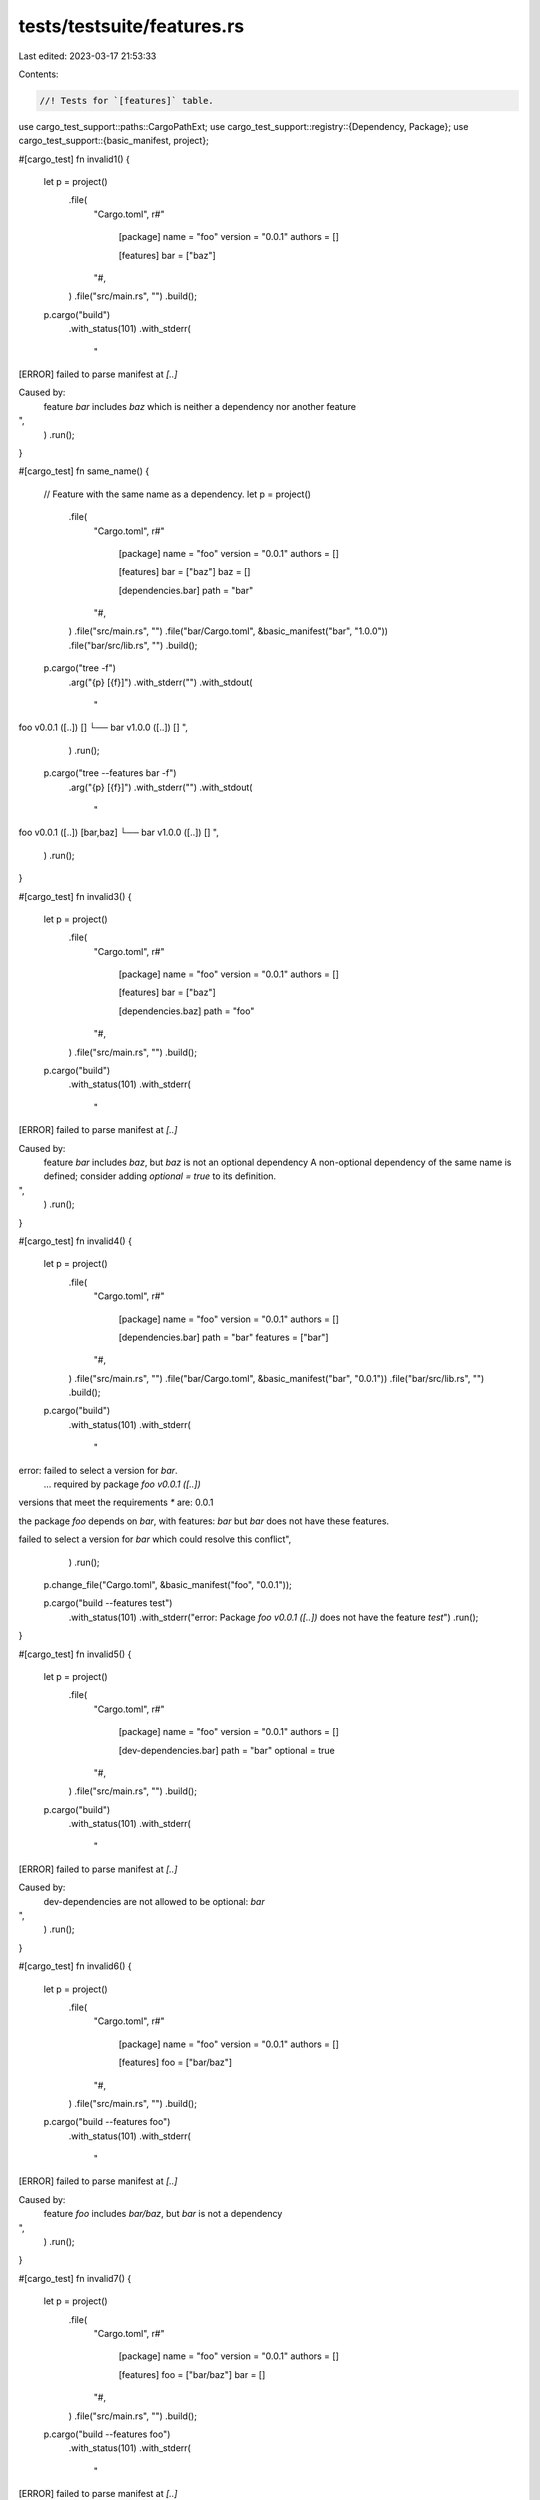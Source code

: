 tests/testsuite/features.rs
===========================

Last edited: 2023-03-17 21:53:33

Contents:

.. code-block:: rs

    //! Tests for `[features]` table.

use cargo_test_support::paths::CargoPathExt;
use cargo_test_support::registry::{Dependency, Package};
use cargo_test_support::{basic_manifest, project};

#[cargo_test]
fn invalid1() {
    let p = project()
        .file(
            "Cargo.toml",
            r#"
                [package]
                name = "foo"
                version = "0.0.1"
                authors = []

                [features]
                bar = ["baz"]
            "#,
        )
        .file("src/main.rs", "")
        .build();

    p.cargo("build")
        .with_status(101)
        .with_stderr(
            "\
[ERROR] failed to parse manifest at `[..]`

Caused by:
  feature `bar` includes `baz` which is neither a dependency nor another feature
",
        )
        .run();
}

#[cargo_test]
fn same_name() {
    // Feature with the same name as a dependency.
    let p = project()
        .file(
            "Cargo.toml",
            r#"
                [package]
                name = "foo"
                version = "0.0.1"
                authors = []

                [features]
                bar = ["baz"]
                baz = []

                [dependencies.bar]
                path = "bar"
            "#,
        )
        .file("src/main.rs", "")
        .file("bar/Cargo.toml", &basic_manifest("bar", "1.0.0"))
        .file("bar/src/lib.rs", "")
        .build();

    p.cargo("tree -f")
        .arg("{p} [{f}]")
        .with_stderr("")
        .with_stdout(
            "\
foo v0.0.1 ([..]) []
└── bar v1.0.0 ([..]) []
",
        )
        .run();

    p.cargo("tree --features bar -f")
        .arg("{p} [{f}]")
        .with_stderr("")
        .with_stdout(
            "\
foo v0.0.1 ([..]) [bar,baz]
└── bar v1.0.0 ([..]) []
",
        )
        .run();
}

#[cargo_test]
fn invalid3() {
    let p = project()
        .file(
            "Cargo.toml",
            r#"
                [package]
                name = "foo"
                version = "0.0.1"
                authors = []

                [features]
                bar = ["baz"]

                [dependencies.baz]
                path = "foo"
            "#,
        )
        .file("src/main.rs", "")
        .build();

    p.cargo("build")
        .with_status(101)
        .with_stderr(
            "\
[ERROR] failed to parse manifest at `[..]`

Caused by:
  feature `bar` includes `baz`, but `baz` is not an optional dependency
  A non-optional dependency of the same name is defined; consider adding `optional = true` to its definition.
",
        )
        .run();
}

#[cargo_test]
fn invalid4() {
    let p = project()
        .file(
            "Cargo.toml",
            r#"
                [package]
                name = "foo"
                version = "0.0.1"
                authors = []

                [dependencies.bar]
                path = "bar"
                features = ["bar"]
            "#,
        )
        .file("src/main.rs", "")
        .file("bar/Cargo.toml", &basic_manifest("bar", "0.0.1"))
        .file("bar/src/lib.rs", "")
        .build();

    p.cargo("build")
        .with_status(101)
        .with_stderr(
            "\
error: failed to select a version for `bar`.
    ... required by package `foo v0.0.1 ([..])`
versions that meet the requirements `*` are: 0.0.1

the package `foo` depends on `bar`, with features: `bar` but `bar` does not have these features.


failed to select a version for `bar` which could resolve this conflict",
        )
        .run();

    p.change_file("Cargo.toml", &basic_manifest("foo", "0.0.1"));

    p.cargo("build --features test")
        .with_status(101)
        .with_stderr("error: Package `foo v0.0.1 ([..])` does not have the feature `test`")
        .run();
}

#[cargo_test]
fn invalid5() {
    let p = project()
        .file(
            "Cargo.toml",
            r#"
                [package]
                name = "foo"
                version = "0.0.1"
                authors = []

                [dev-dependencies.bar]
                path = "bar"
                optional = true
            "#,
        )
        .file("src/main.rs", "")
        .build();

    p.cargo("build")
        .with_status(101)
        .with_stderr(
            "\
[ERROR] failed to parse manifest at `[..]`

Caused by:
  dev-dependencies are not allowed to be optional: `bar`
",
        )
        .run();
}

#[cargo_test]
fn invalid6() {
    let p = project()
        .file(
            "Cargo.toml",
            r#"
                [package]
                name = "foo"
                version = "0.0.1"
                authors = []

                [features]
                foo = ["bar/baz"]
            "#,
        )
        .file("src/main.rs", "")
        .build();

    p.cargo("build --features foo")
        .with_status(101)
        .with_stderr(
            "\
[ERROR] failed to parse manifest at `[..]`

Caused by:
  feature `foo` includes `bar/baz`, but `bar` is not a dependency
",
        )
        .run();
}

#[cargo_test]
fn invalid7() {
    let p = project()
        .file(
            "Cargo.toml",
            r#"
                [package]
                name = "foo"
                version = "0.0.1"
                authors = []

                [features]
                foo = ["bar/baz"]
                bar = []
            "#,
        )
        .file("src/main.rs", "")
        .build();

    p.cargo("build --features foo")
        .with_status(101)
        .with_stderr(
            "\
[ERROR] failed to parse manifest at `[..]`

Caused by:
  feature `foo` includes `bar/baz`, but `bar` is not a dependency
",
        )
        .run();
}

#[cargo_test]
fn invalid8() {
    let p = project()
        .file(
            "Cargo.toml",
            r#"
                [package]
                name = "foo"
                version = "0.0.1"
                authors = []

                [dependencies.bar]
                path = "bar"
                features = ["foo/bar"]
            "#,
        )
        .file("src/main.rs", "")
        .file("bar/Cargo.toml", &basic_manifest("bar", "0.0.1"))
        .file("bar/src/lib.rs", "")
        .build();

    p.cargo("build --features foo")
        .with_status(101)
        .with_stderr(
            "\
error: failed to parse manifest at `[CWD]/Cargo.toml`

Caused by:
  feature `foo/bar` in dependency `bar` is not allowed to contain slashes
  If you want to enable features [..]
",
        )
        .run();
}

#[cargo_test]
fn invalid9() {
    let p = project()
        .file(
            "Cargo.toml",
            r#"
                [package]
                name = "foo"
                version = "0.0.1"
                authors = []

                [dependencies.bar]
                path = "bar"
            "#,
        )
        .file("src/main.rs", "fn main() {}")
        .file("bar/Cargo.toml", &basic_manifest("bar", "0.0.1"))
        .file("bar/src/lib.rs", "")
        .build();

    p.cargo("build --features bar")
        .with_stderr(
            "\
error: Package `foo v0.0.1 ([..])` does not have feature `bar`. It has a required dependency with that name, but only optional dependencies can be used as features.
",
        ).with_status(101).run();
}

#[cargo_test]
fn invalid10() {
    let p = project()
        .file(
            "Cargo.toml",
            r#"
                [package]
                name = "foo"
                version = "0.0.1"
                authors = []

                [dependencies.bar]
                path = "bar"
                features = ["baz"]
            "#,
        )
        .file("src/main.rs", "fn main() {}")
        .file(
            "bar/Cargo.toml",
            r#"
                [package]
                name = "bar"
                version = "0.0.1"
                authors = []

                [dependencies.baz]
                path = "baz"
            "#,
        )
        .file("bar/src/lib.rs", "")
        .file("bar/baz/Cargo.toml", &basic_manifest("baz", "0.0.1"))
        .file("bar/baz/src/lib.rs", "")
        .build();

    p.cargo("build").with_stderr("\
error: failed to select a version for `bar`.
    ... required by package `foo v0.0.1 ([..])`
versions that meet the requirements `*` are: 0.0.1

the package `foo` depends on `bar`, with features: `baz` but `bar` does not have these features.
 It has a required dependency with that name, but only optional dependencies can be used as features.


failed to select a version for `bar` which could resolve this conflict
").with_status(101)
        .run();
}

#[cargo_test]
fn no_transitive_dep_feature_requirement() {
    let p = project()
        .file(
            "Cargo.toml",
            r#"
                [package]
                name = "foo"
                version = "0.0.1"
                authors = []

                [dependencies.derived]
                path = "derived"

                [features]
                default = ["derived/bar/qux"]
            "#,
        )
        .file(
            "src/main.rs",
            r#"
                extern crate derived;
                fn main() { derived::test(); }
            "#,
        )
        .file(
            "derived/Cargo.toml",
            r#"
                [package]
                name = "derived"
                version = "0.0.1"
                authors = []

                [dependencies.bar]
                path = "../bar"
            "#,
        )
        .file("derived/src/lib.rs", "extern crate bar; pub use bar::test;")
        .file(
            "bar/Cargo.toml",
            r#"
                [package]
                name = "bar"
                version = "0.0.1"
                authors = []

                [features]
                qux = []
            "#,
        )
        .file(
            "bar/src/lib.rs",
            r#"
                #[cfg(feature = "qux")]
                pub fn test() { print!("test"); }
            "#,
        )
        .build();
    p.cargo("build")
        .with_status(101)
        .with_stderr(
            "\
error: failed to parse manifest at `[CWD]/Cargo.toml`

Caused by:
  multiple slashes in feature `derived/bar/qux` (included by feature `default`) are not allowed
",
        )
        .run();
}

#[cargo_test]
fn no_feature_doesnt_build() {
    let p = project()
        .file(
            "Cargo.toml",
            r#"
                [package]
                name = "foo"
                version = "0.0.1"
                authors = []

                [dependencies.bar]
                path = "bar"
                optional = true
            "#,
        )
        .file(
            "src/main.rs",
            r#"
                #[cfg(feature = "bar")]
                extern crate bar;
                #[cfg(feature = "bar")]
                fn main() { bar::bar(); println!("bar") }
                #[cfg(not(feature = "bar"))]
                fn main() {}
            "#,
        )
        .file("bar/Cargo.toml", &basic_manifest("bar", "0.0.1"))
        .file("bar/src/lib.rs", "pub fn bar() {}")
        .build();

    p.cargo("build")
        .with_stderr(
            "\
[COMPILING] foo v0.0.1 ([CWD])
[FINISHED] dev [unoptimized + debuginfo] target(s) in [..]
",
        )
        .run();
    p.process(&p.bin("foo")).with_stdout("").run();

    p.cargo("build --features bar -v")
        .with_stderr(
            "\
[COMPILING] bar v0.0.1 ([CWD]/bar)
[RUNNING] `rustc --crate-name bar [..]
[DIRTY-MSVC] foo v0.0.1 ([CWD]): the list of features changed
[COMPILING] foo v0.0.1 ([CWD])
[RUNNING] `rustc --crate-name foo [..]
[FINISHED] dev [unoptimized + debuginfo] target(s) in [..]
",
        )
        .run();
    p.process(&p.bin("foo")).with_stdout("bar\n").run();
}

#[cargo_test]
fn default_feature_pulled_in() {
    let p = project()
        .file(
            "Cargo.toml",
            r#"
                [package]
                name = "foo"
                version = "0.0.1"
                authors = []

                [features]
                default = ["bar"]

                [dependencies.bar]
                path = "bar"
                optional = true
            "#,
        )
        .file(
            "src/main.rs",
            r#"
                #[cfg(feature = "bar")]
                extern crate bar;
                #[cfg(feature = "bar")]
                fn main() { bar::bar(); println!("bar") }
                #[cfg(not(feature = "bar"))]
                fn main() {}
            "#,
        )
        .file("bar/Cargo.toml", &basic_manifest("bar", "0.0.1"))
        .file("bar/src/lib.rs", "pub fn bar() {}")
        .build();

    p.cargo("build")
        .with_stderr(
            "\
[COMPILING] bar v0.0.1 ([CWD]/bar)
[COMPILING] foo v0.0.1 ([CWD])
[FINISHED] dev [unoptimized + debuginfo] target(s) in [..]
",
        )
        .run();
    p.process(&p.bin("foo")).with_stdout("bar\n").run();

    p.cargo("build --no-default-features -v")
        .with_stderr(
            "\
[DIRTY-MSVC] foo v0.0.1 ([CWD]): the list of features changed
[COMPILING] foo v0.0.1 ([CWD])
[RUNNING] `rustc --crate-name foo [..]
[FINISHED] dev [unoptimized + debuginfo] target(s) in [..]
",
        )
        .run();
    p.process(&p.bin("foo")).with_stdout("").run();
}

#[cargo_test]
fn cyclic_feature() {
    let p = project()
        .file(
            "Cargo.toml",
            r#"
                [package]
                name = "foo"
                version = "0.0.1"
                authors = []

                [features]
                default = ["default"]
            "#,
        )
        .file("src/main.rs", "")
        .build();

    p.cargo("build")
        .with_status(101)
        .with_stderr("[ERROR] cyclic feature dependency: feature `default` depends on itself")
        .run();
}

#[cargo_test]
fn cyclic_feature2() {
    let p = project()
        .file(
            "Cargo.toml",
            r#"
                [package]
                name = "foo"
                version = "0.0.1"
                authors = []

                [features]
                foo = ["bar"]
                bar = ["foo"]
            "#,
        )
        .file("src/main.rs", "fn main() {}")
        .build();

    p.cargo("build").with_stdout("").run();
}

#[cargo_test]
fn groups_on_groups_on_groups() {
    let p = project()
        .file(
            "Cargo.toml",
            r#"
                [package]
                name = "foo"
                version = "0.0.1"
                authors = []

                [features]
                default = ["f1"]
                f1 = ["f2", "bar"]
                f2 = ["f3", "f4"]
                f3 = ["f5", "f6", "baz"]
                f4 = ["f5", "f7"]
                f5 = ["f6"]
                f6 = ["f7"]
                f7 = ["bar"]

                [dependencies.bar]
                path = "bar"
                optional = true

                [dependencies.baz]
                path = "baz"
                optional = true
            "#,
        )
        .file(
            "src/main.rs",
            r#"
                #[allow(unused_extern_crates)]
                extern crate bar;
                #[allow(unused_extern_crates)]
                extern crate baz;
                fn main() {}
            "#,
        )
        .file("bar/Cargo.toml", &basic_manifest("bar", "0.0.1"))
        .file("bar/src/lib.rs", "pub fn bar() {}")
        .file("baz/Cargo.toml", &basic_manifest("baz", "0.0.1"))
        .file("baz/src/lib.rs", "pub fn baz() {}")
        .build();

    p.cargo("build")
        .with_stderr(
            "\
[COMPILING] ba[..] v0.0.1 ([CWD]/ba[..])
[COMPILING] ba[..] v0.0.1 ([CWD]/ba[..])
[COMPILING] foo v0.0.1 ([CWD])
[FINISHED] dev [unoptimized + debuginfo] target(s) in [..]
",
        )
        .run();
}

#[cargo_test]
fn many_cli_features() {
    let p = project()
        .file(
            "Cargo.toml",
            r#"
                [package]
                name = "foo"
                version = "0.0.1"
                authors = []

                [dependencies.bar]
                path = "bar"
                optional = true

                [dependencies.baz]
                path = "baz"
                optional = true
            "#,
        )
        .file(
            "src/main.rs",
            r#"
                #[allow(unused_extern_crates)]
                extern crate bar;
                #[allow(unused_extern_crates)]
                extern crate baz;
                fn main() {}
            "#,
        )
        .file("bar/Cargo.toml", &basic_manifest("bar", "0.0.1"))
        .file("bar/src/lib.rs", "pub fn bar() {}")
        .file("baz/Cargo.toml", &basic_manifest("baz", "0.0.1"))
        .file("baz/src/lib.rs", "pub fn baz() {}")
        .build();

    p.cargo("build --features")
        .arg("bar baz")
        .with_stderr(
            "\
[COMPILING] ba[..] v0.0.1 ([CWD]/ba[..])
[COMPILING] ba[..] v0.0.1 ([CWD]/ba[..])
[COMPILING] foo v0.0.1 ([CWD])
[FINISHED] dev [unoptimized + debuginfo] target(s) in [..]
",
        )
        .run();
}

#[cargo_test]
fn union_features() {
    let p = project()
        .file(
            "Cargo.toml",
            r#"
                [package]
                name = "foo"
                version = "0.0.1"
                authors = []

                [dependencies.d1]
                path = "d1"
                features = ["f1"]
                [dependencies.d2]
                path = "d2"
                features = ["f2"]
            "#,
        )
        .file(
            "src/main.rs",
            r#"
                #[allow(unused_extern_crates)]
                extern crate d1;
                extern crate d2;
                fn main() {
                    d2::f1();
                    d2::f2();
                }
            "#,
        )
        .file(
            "d1/Cargo.toml",
            r#"
                [package]
                name = "d1"
                version = "0.0.1"
                authors = []

                [features]
                f1 = ["d2"]

                [dependencies.d2]
                path = "../d2"
                features = ["f1"]
                optional = true
            "#,
        )
        .file("d1/src/lib.rs", "")
        .file(
            "d2/Cargo.toml",
            r#"
                [package]
                name = "d2"
                version = "0.0.1"
                authors = []

                [features]
                f1 = []
                f2 = []
            "#,
        )
        .file(
            "d2/src/lib.rs",
            r#"
                #[cfg(feature = "f1")] pub fn f1() {}
                #[cfg(feature = "f2")] pub fn f2() {}
            "#,
        )
        .build();

    p.cargo("build")
        .with_stderr(
            "\
[COMPILING] d2 v0.0.1 ([CWD]/d2)
[COMPILING] d1 v0.0.1 ([CWD]/d1)
[COMPILING] foo v0.0.1 ([CWD])
[FINISHED] dev [unoptimized + debuginfo] target(s) in [..]
",
        )
        .run();
}

#[cargo_test]
fn many_features_no_rebuilds() {
    let p = project()
        .file(
            "Cargo.toml",
            r#"
                [package]
                name    = "b"
                version = "0.1.0"
                authors = []

                [dependencies.a]
                path = "a"
                features = ["fall"]
            "#,
        )
        .file("src/main.rs", "fn main() {}")
        .file(
            "a/Cargo.toml",
            r#"
                [package]
                name    = "a"
                version = "0.1.0"
                authors = []

                [features]
                ftest  = []
                ftest2 = []
                fall   = ["ftest", "ftest2"]
            "#,
        )
        .file("a/src/lib.rs", "")
        .build();

    p.cargo("build")
        .with_stderr(
            "\
[COMPILING] a v0.1.0 ([CWD]/a)
[COMPILING] b v0.1.0 ([CWD])
[FINISHED] dev [unoptimized + debuginfo] target(s) in [..]
",
        )
        .run();
    p.root().move_into_the_past();

    p.cargo("build -v")
        .with_stderr(
            "\
[FRESH] a v0.1.0 ([..]/a)
[FRESH] b v0.1.0 ([..])
[FINISHED] dev [unoptimized + debuginfo] target(s) in [..]
",
        )
        .run();
}

// Tests that all cmd lines work with `--features ""`
#[cargo_test]
fn empty_features() {
    let p = project().file("src/main.rs", "fn main() {}").build();

    p.cargo("build --features").arg("").run();
}

// Tests that all cmd lines work with `--features ""`
#[cargo_test]
fn transitive_features() {
    let p = project()
        .file(
            "Cargo.toml",
            r#"
                [package]
                name = "foo"
                version = "0.0.1"
                authors = []

                [features]
                foo = ["bar/baz"]

                [dependencies.bar]
                path = "bar"
            "#,
        )
        .file("src/main.rs", "extern crate bar; fn main() { bar::baz(); }")
        .file(
            "bar/Cargo.toml",
            r#"
                [package]
                name = "bar"
                version = "0.0.1"
                authors = []

                [features]
                baz = []
            "#,
        )
        .file(
            "bar/src/lib.rs",
            r#"#[cfg(feature = "baz")] pub fn baz() {}"#,
        )
        .build();

    p.cargo("build --features foo").run();
}

#[cargo_test]
fn everything_in_the_lockfile() {
    let p = project()
        .file(
            "Cargo.toml",
            r#"
                [package]
                name = "foo"
                version = "0.0.1"
                authors = []

                [features]
                f1 = ["d1/f1"]
                f2 = ["d2"]

                [dependencies.d1]
                path = "d1"
                [dependencies.d2]
                path = "d2"
                optional = true
                [dependencies.d3]
                path = "d3"
                optional = true
            "#,
        )
        .file("src/main.rs", "fn main() {}")
        .file(
            "d1/Cargo.toml",
            r#"
                [package]
                name = "d1"
                version = "0.0.1"
                authors = []

                [features]
                f1 = []
            "#,
        )
        .file("d1/src/lib.rs", "")
        .file("d2/Cargo.toml", &basic_manifest("d2", "0.0.2"))
        .file("d2/src/lib.rs", "")
        .file(
            "d3/Cargo.toml",
            r#"
                [package]
                name = "d3"
                version = "0.0.3"
                authors = []

                [features]
                f3 = []
            "#,
        )
        .file("d3/src/lib.rs", "")
        .build();

    p.cargo("fetch").run();
    let lockfile = p.read_lockfile();
    assert!(
        lockfile.contains(r#"name = "d1""#),
        "d1 not found\n{}",
        lockfile
    );
    assert!(
        lockfile.contains(r#"name = "d2""#),
        "d2 not found\n{}",
        lockfile
    );
    assert!(
        lockfile.contains(r#"name = "d3""#),
        "d3 not found\n{}",
        lockfile
    );
}

#[cargo_test]
fn no_rebuild_when_frobbing_default_feature() {
    let p = project()
        .file(
            "Cargo.toml",
            r#"
                [package]
                name = "foo"
                version = "0.1.0"
                authors = []

                [dependencies]
                a = { path = "a" }
                b = { path = "b" }
            "#,
        )
        .file("src/lib.rs", "")
        .file(
            "b/Cargo.toml",
            r#"
                [package]
                name = "b"
                version = "0.1.0"
                authors = []

                [dependencies]
                a = { path = "../a", features = ["f1"], default-features = false }
            "#,
        )
        .file("b/src/lib.rs", "")
        .file(
            "a/Cargo.toml",
            r#"
                [package]
                name = "a"
                version = "0.1.0"
                authors = []

                [features]
                default = ["f1"]
                f1 = []
            "#,
        )
        .file("a/src/lib.rs", "")
        .build();

    p.cargo("build").run();
    p.cargo("build").with_stdout("").run();
    p.cargo("build").with_stdout("").run();
}

#[cargo_test]
fn unions_work_with_no_default_features() {
    let p = project()
        .file(
            "Cargo.toml",
            r#"
                [package]
                name = "foo"
                version = "0.1.0"
                authors = []

                [dependencies]
                a = { path = "a" }
                b = { path = "b" }
            "#,
        )
        .file("src/lib.rs", "extern crate a; pub fn foo() { a::a(); }")
        .file(
            "b/Cargo.toml",
            r#"
                [package]
                name = "b"
                version = "0.1.0"
                authors = []

                [dependencies]
                a = { path = "../a", features = [], default-features = false }
            "#,
        )
        .file("b/src/lib.rs", "")
        .file(
            "a/Cargo.toml",
            r#"
                [package]
                name = "a"
                version = "0.1.0"
                authors = []

                [features]
                default = ["f1"]
                f1 = []
            "#,
        )
        .file("a/src/lib.rs", r#"#[cfg(feature = "f1")] pub fn a() {}"#)
        .build();

    p.cargo("build").run();
    p.cargo("build").with_stdout("").run();
    p.cargo("build").with_stdout("").run();
}

#[cargo_test]
fn optional_and_dev_dep() {
    let p = project()
        .file(
            "Cargo.toml",
            r#"
                [package]
                name    = "test"
                version = "0.1.0"
                authors = []

                [dependencies]
                foo = { path = "foo", optional = true }
                [dev-dependencies]
                foo = { path = "foo" }
            "#,
        )
        .file("src/lib.rs", "")
        .file("foo/Cargo.toml", &basic_manifest("foo", "0.1.0"))
        .file("foo/src/lib.rs", "")
        .build();

    p.cargo("build")
        .with_stderr(
            "\
[COMPILING] test v0.1.0 ([..])
[FINISHED] dev [unoptimized + debuginfo] target(s) in [..]
",
        )
        .run();
}

#[cargo_test]
fn activating_feature_activates_dep() {
    let p = project()
        .file(
            "Cargo.toml",
            r#"
                [package]
                name    = "test"
                version = "0.1.0"
                authors = []

                [dependencies]
                foo = { path = "foo", optional = true }

                [features]
                a = ["foo/a"]
            "#,
        )
        .file(
            "src/lib.rs",
            "extern crate foo; pub fn bar() { foo::bar(); }",
        )
        .file(
            "foo/Cargo.toml",
            r#"
                [package]
                name = "foo"
                version = "0.1.0"
                authors = []

                [features]
                a = []
            "#,
        )
        .file("foo/src/lib.rs", r#"#[cfg(feature = "a")] pub fn bar() {}"#)
        .build();

    p.cargo("build --features a -v").run();
}

#[cargo_test]
fn dep_feature_in_cmd_line() {
    let p = project()
        .file(
            "Cargo.toml",
            r#"
                [package]
                name = "foo"
                version = "0.0.1"
                authors = []

                [dependencies.derived]
                path = "derived"
            "#,
        )
        .file(
            "src/main.rs",
            r#"
                extern crate derived;
                fn main() { derived::test(); }
            "#,
        )
        .file(
            "derived/Cargo.toml",
            r#"
                [package]
                name = "derived"
                version = "0.0.1"
                authors = []

                [dependencies.bar]
                path = "../bar"

                [features]
                default = []
                derived-feat = ["bar/some-feat"]
            "#,
        )
        .file("derived/src/lib.rs", "extern crate bar; pub use bar::test;")
        .file(
            "bar/Cargo.toml",
            r#"
                [package]
                name = "bar"
                version = "0.0.1"
                authors = []

                [features]
                some-feat = []
            "#,
        )
        .file(
            "bar/src/lib.rs",
            r#"
                #[cfg(feature = "some-feat")]
                pub fn test() { print!("test"); }
            "#,
        )
        .build();

    // The foo project requires that feature "some-feat" in "bar" is enabled.
    // Building without any features enabled should fail:
    p.cargo("build")
        .with_status(101)
        .with_stderr_contains("[..]unresolved import `bar::test`")
        .run();

    // We should be able to enable the feature "derived-feat", which enables "some-feat",
    // on the command line. The feature is enabled, thus building should be successful:
    p.cargo("build --features derived/derived-feat").run();

    // Trying to enable features of transitive dependencies is an error
    p.cargo("build --features bar/some-feat")
        .with_status(101)
        .with_stderr("error: package `foo v0.0.1 ([..])` does not have a dependency named `bar`")
        .run();

    // Hierarchical feature specification should still be disallowed
    p.cargo("build --features derived/bar/some-feat")
        .with_status(101)
        .with_stderr("[ERROR] multiple slashes in feature `derived/bar/some-feat` is not allowed")
        .run();
}

#[cargo_test]
fn all_features_flag_enables_all_features() {
    let p = project()
        .file(
            "Cargo.toml",
            r#"
                [package]
                name = "foo"
                version = "0.0.1"
                authors = []

                [features]
                foo = []
                bar = []

                [dependencies.baz]
                path = "baz"
                optional = true
            "#,
        )
        .file(
            "src/main.rs",
            r#"
                #[cfg(feature = "foo")]
                pub fn foo() {}

                #[cfg(feature = "bar")]
                pub fn bar() {
                    extern crate baz;
                    baz::baz();
                }

                fn main() {
                    foo();
                    bar();
                }
            "#,
        )
        .file("baz/Cargo.toml", &basic_manifest("baz", "0.0.1"))
        .file("baz/src/lib.rs", "pub fn baz() {}")
        .build();

    p.cargo("build --all-features").run();
}

#[cargo_test]
fn many_cli_features_comma_delimited() {
    let p = project()
        .file(
            "Cargo.toml",
            r#"
                [package]
                name = "foo"
                version = "0.0.1"
                authors = []

                [dependencies.bar]
                path = "bar"
                optional = true

                [dependencies.baz]
                path = "baz"
                optional = true
            "#,
        )
        .file(
            "src/main.rs",
            r#"
                #[allow(unused_extern_crates)]
                extern crate bar;
                #[allow(unused_extern_crates)]
                extern crate baz;
                fn main() {}
            "#,
        )
        .file("bar/Cargo.toml", &basic_manifest("bar", "0.0.1"))
        .file("bar/src/lib.rs", "pub fn bar() {}")
        .file("baz/Cargo.toml", &basic_manifest("baz", "0.0.1"))
        .file("baz/src/lib.rs", "pub fn baz() {}")
        .build();

    p.cargo("build --features bar,baz")
        .with_stderr(
            "\
[COMPILING] ba[..] v0.0.1 ([CWD]/ba[..])
[COMPILING] ba[..] v0.0.1 ([CWD]/ba[..])
[COMPILING] foo v0.0.1 ([CWD])
[FINISHED] dev [unoptimized + debuginfo] target(s) in [..]
",
        )
        .run();
}

#[cargo_test]
fn many_cli_features_comma_and_space_delimited() {
    let p = project()
        .file(
            "Cargo.toml",
            r#"
                [package]
                name = "foo"
                version = "0.0.1"
                authors = []

                [dependencies.bar]
                path = "bar"
                optional = true

                [dependencies.baz]
                path = "baz"
                optional = true

                [dependencies.bam]
                path = "bam"
                optional = true

                [dependencies.bap]
                path = "bap"
                optional = true
            "#,
        )
        .file(
            "src/main.rs",
            r#"
                #[allow(unused_extern_crates)]
                extern crate bar;
                #[allow(unused_extern_crates)]
                extern crate baz;
                #[allow(unused_extern_crates)]
                extern crate bam;
                #[allow(unused_extern_crates)]
                extern crate bap;
                fn main() {}
            "#,
        )
        .file("bar/Cargo.toml", &basic_manifest("bar", "0.0.1"))
        .file("bar/src/lib.rs", "pub fn bar() {}")
        .file("baz/Cargo.toml", &basic_manifest("baz", "0.0.1"))
        .file("baz/src/lib.rs", "pub fn baz() {}")
        .file("bam/Cargo.toml", &basic_manifest("bam", "0.0.1"))
        .file("bam/src/lib.rs", "pub fn bam() {}")
        .file("bap/Cargo.toml", &basic_manifest("bap", "0.0.1"))
        .file("bap/src/lib.rs", "pub fn bap() {}")
        .build();

    p.cargo("build --features")
        .arg("bar,baz bam bap")
        .with_stderr(
            "\
[COMPILING] ba[..] v0.0.1 ([CWD]/ba[..])
[COMPILING] ba[..] v0.0.1 ([CWD]/ba[..])
[COMPILING] ba[..] v0.0.1 ([CWD]/ba[..])
[COMPILING] ba[..] v0.0.1 ([CWD]/ba[..])
[COMPILING] foo v0.0.1 ([CWD])
[FINISHED] dev [unoptimized + debuginfo] target(s) in [..]
",
        )
        .run();
}

#[cargo_test]
fn only_dep_is_optional() {
    Package::new("bar", "0.1.0").publish();

    let p = project()
        .file(
            "Cargo.toml",
            r#"
                [package]
                name = "foo"
                version = "0.0.1"
                authors = []

                [features]
                foo = ['bar']

                [dependencies]
                bar = { version = "0.1", optional = true }

                [dev-dependencies]
                bar = "0.1"
            "#,
        )
        .file("src/main.rs", "fn main() {}")
        .build();

    p.cargo("build").run();
}

#[cargo_test]
fn all_features_all_crates() {
    Package::new("bar", "0.1.0").publish();

    let p = project()
        .file(
            "Cargo.toml",
            r#"
                [package]
                name = "foo"
                version = "0.0.1"
                authors = []

                [workspace]
                members = ['bar']
            "#,
        )
        .file("src/main.rs", "fn main() {}")
        .file(
            "bar/Cargo.toml",
            r#"
                [package]
                name = "bar"
                version = "0.0.1"
                authors = []

                [features]
                foo = []
            "#,
        )
        .file("bar/src/main.rs", "#[cfg(feature = \"foo\")] fn main() {}")
        .build();

    p.cargo("build --all-features --workspace").run();
}

#[cargo_test]
fn feature_off_dylib() {
    let p = project()
        .file(
            "Cargo.toml",
            r#"
                [workspace]
                members = ["bar"]

                [package]
                name = "foo"
                version = "0.0.1"

                [lib]
                crate-type = ["dylib"]

                [features]
                f1 = []
            "#,
        )
        .file(
            "src/lib.rs",
            r#"
                pub fn hello() -> &'static str {
                    if cfg!(feature = "f1") {
                        "f1"
                    } else {
                        "no f1"
                    }
                }
            "#,
        )
        .file(
            "bar/Cargo.toml",
            r#"
                [package]
                name = "bar"
                version = "0.0.1"

                [dependencies]
                foo = { path = ".." }
            "#,
        )
        .file(
            "bar/src/main.rs",
            r#"
                extern crate foo;

                fn main() {
                    assert_eq!(foo::hello(), "no f1");
                }
            "#,
        )
        .build();

    // Build the dylib with `f1` feature.
    p.cargo("build --features f1").run();
    // Check that building without `f1` uses a dylib without `f1`.
    p.cargo("run -p bar").run();
}

#[cargo_test]
fn warn_if_default_features() {
    let p = project()
        .file(
            "Cargo.toml",
            r#"
               [package]
               name = "foo"
               version = "0.0.1"
               authors = []

               [dependencies.bar]
               path = "bar"
               optional = true

               [features]
               default-features = ["bar"]
            "#,
        )
        .file("src/main.rs", "fn main() {}")
        .file("bar/Cargo.toml", &basic_manifest("bar", "0.0.1"))
        .file("bar/src/lib.rs", "pub fn bar() {}")
        .build();

    p.cargo("build")
        .with_stderr(
            r#"
[WARNING] `default-features = [".."]` was found in [features]. Did you mean to use `default = [".."]`?
[COMPILING] foo v0.0.1 ([CWD])
[FINISHED] dev [unoptimized + debuginfo] target(s) in [..]
            "#.trim(),
        ).run();
}

#[cargo_test]
fn no_feature_for_non_optional_dep() {
    let p = project()
        .file(
            "Cargo.toml",
            r#"
                [package]
                name = "foo"
                version = "0.0.1"
                authors = []

                [dependencies]
                bar = { path = "bar" }
            "#,
        )
        .file(
            "src/main.rs",
            r#"
                #[cfg(not(feature = "bar"))]
                fn main() {
                }
            "#,
        )
        .file(
            "bar/Cargo.toml",
            r#"
                [package]
                name = "bar"
                version = "0.0.1"
                authors = []

                [features]
                a = []
            "#,
        )
        .file("bar/src/lib.rs", "pub fn bar() {}")
        .build();

    p.cargo("build --features bar/a").run();
}

#[cargo_test]
fn features_option_given_twice() {
    let p = project()
        .file(
            "Cargo.toml",
            r#"
                [package]
                name = "foo"
                version = "0.0.1"
                authors = []

                [features]
                a = []
                b = []
            "#,
        )
        .file(
            "src/main.rs",
            r#"
                #[cfg(all(feature = "a", feature = "b"))]
                fn main() {}
            "#,
        )
        .build();

    p.cargo("build --features a --features b").run();
}

#[cargo_test]
fn multi_multi_features() {
    let p = project()
        .file(
            "Cargo.toml",
            r#"
                [package]
                name = "foo"
                version = "0.0.1"
                authors = []

                [features]
                a = []
                b = []
                c = []
            "#,
        )
        .file(
            "src/main.rs",
            r#"
               #[cfg(all(feature = "a", feature = "b", feature = "c"))]
               fn main() {}
            "#,
        )
        .build();

    p.cargo("build --features a --features").arg("b c").run();
}

#[cargo_test]
fn cli_parse_ok() {
    let p = project()
        .file(
            "Cargo.toml",
            r#"
                [package]
                name = "foo"
                version = "0.0.1"
                authors = []

                [features]
                a = []
            "#,
        )
        .file(
            "src/main.rs",
            r#"
               #[cfg(feature = "a")]
               fn main() {
                    assert_eq!(std::env::args().nth(1).unwrap(), "b");
               }
            "#,
        )
        .build();

    p.cargo("run --features a b").run();
}

#[cargo_test]
fn all_features_virtual_ws() {
    // What happens with `--all-features` in the root of a virtual workspace.
    // Some of this behavior is a little strange (member dependencies also
    // have all features enabled, one might expect `f4` to be disabled).
    let p = project()
        .file(
            "Cargo.toml",
            r#"
                [workspace]
                members = ["a", "b"]
            "#,
        )
        .file(
            "a/Cargo.toml",
            r#"
                [package]
                name = "a"
                version = "0.1.0"
                edition = "2018"

                [dependencies]
                b = {path="../b", optional=true}

                [features]
                default = ["f1"]
                f1 = []
                f2 = []
            "#,
        )
        .file(
            "a/src/main.rs",
            r#"
                fn main() {
                    if cfg!(feature="f1") {
                        println!("f1");
                    }
                    if cfg!(feature="f2") {
                        println!("f2");
                    }
                    #[cfg(feature="b")]
                    b::f();
                }
            "#,
        )
        .file(
            "b/Cargo.toml",
            r#"
                [package]
                name = "b"
                version = "0.1.0"

                [features]
                default = ["f3"]
                f3 = []
                f4 = []
            "#,
        )
        .file(
            "b/src/lib.rs",
            r#"
                pub fn f() {
                    if cfg!(feature="f3") {
                        println!("f3");
                    }
                    if cfg!(feature="f4") {
                        println!("f4");
                    }
                }
            "#,
        )
        .build();

    p.cargo("run").with_stdout("f1\n").run();
    p.cargo("run --all-features")
        .with_stdout("f1\nf2\nf3\nf4\n")
        .run();
    // In `a`, it behaves differently. :(
    p.cargo("run --all-features")
        .cwd("a")
        .with_stdout("f1\nf2\nf3\n")
        .run();
}

#[cargo_test]
fn slash_optional_enables() {
    // --features dep/feat will enable `dep` and set its feature.
    let p = project()
        .file(
            "Cargo.toml",
            r#"
            [package]
            name = "foo"
            version = "0.1.0"

            [dependencies]
            dep = {path="dep", optional=true}
            "#,
        )
        .file(
            "src/lib.rs",
            r#"
            #[cfg(not(feature="dep"))]
            compile_error!("dep not set");
            "#,
        )
        .file(
            "dep/Cargo.toml",
            r#"
            [package]
            name = "dep"
            version = "0.1.0"

            [features]
            feat = []
            "#,
        )
        .file(
            "dep/src/lib.rs",
            r#"
            #[cfg(not(feature="feat"))]
            compile_error!("feat not set");
            "#,
        )
        .build();

    p.cargo("check")
        .with_status(101)
        .with_stderr_contains("[..]dep not set[..]")
        .run();

    p.cargo("check --features dep/feat").run();
}

#[cargo_test]
fn registry_summary_order_doesnt_matter() {
    // Checks for an issue where the resolver depended on the order of entries
    // in the registry summary. If there was a non-optional dev-dependency
    // that appeared before an optional normal dependency, then the resolver
    // would not activate the optional dependency with a pkg/featname feature
    // syntax.
    Package::new("dep", "0.1.0")
        .feature("feat1", &[])
        .file(
            "src/lib.rs",
            r#"
                #[cfg(feature="feat1")]
                pub fn work() {
                    println!("it works");
                }
            "#,
        )
        .publish();
    Package::new("bar", "0.1.0")
        .feature("bar_feat", &["dep/feat1"])
        .add_dep(Dependency::new("dep", "0.1.0").dev())
        .add_dep(Dependency::new("dep", "0.1.0").optional(true))
        .file(
            "src/lib.rs",
            r#"
                // This will fail to compile without `dep` optional dep activated.
                extern crate dep;

                pub fn doit() {
                    dep::work();
                }
            "#,
        )
        .publish();

    let p = project()
        .file(
            "Cargo.toml",
            r#"
                [package]
                name = "foo"
                version = "0.1.0"
                edition = "2018"

                [dependencies]
                bar = { version="0.1", features = ["bar_feat"] }
            "#,
        )
        .file(
            "src/main.rs",
            r#"
                fn main() {
                    bar::doit();
                }
            "#,
        )
        .build();

    p.cargo("run")
        .with_stderr(
            "\
[UPDATING] [..]
[DOWNLOADING] crates ...
[DOWNLOADED] [..]
[DOWNLOADED] [..]
[COMPILING] dep v0.1.0
[COMPILING] bar v0.1.0
[COMPILING] foo v0.1.0 [..]
[FINISHED] [..]
[RUNNING] `target/debug/foo[EXE]`
",
        )
        .with_stdout("it works")
        .run();
}

#[cargo_test]
fn nonexistent_required_features() {
    Package::new("required_dependency", "0.1.0")
        .feature("simple", &[])
        .publish();
    Package::new("optional_dependency", "0.2.0")
        .feature("optional", &[])
        .publish();
    let p = project()
        .file(
            "Cargo.toml",
            r#"
            [package]
            name = "foo"
            version = "0.1.0"
            [features]
            existing = []
            fancy = ["optional_dependency"]
            [dependencies]
            required_dependency = { version = "0.1", optional = false}
            optional_dependency = { version = "0.2", optional = true}
            [[example]]
            name = "ololo"
            required-features = ["not_present",
                                 "existing",
                                 "fancy",
                                 "required_dependency/not_existing",
                                 "required_dependency/simple",
                                 "optional_dependency/optional",
                                 "not_specified_dependency/some_feature"]
            "#,
        )
        .file("src/main.rs", "fn main() {}")
        .file("examples/ololo.rs", "fn main() {}")
        .build();

    p.cargo("build --examples")
        .with_stderr_contains(
            "\
[WARNING] invalid feature `not_present` in required-features of target `ololo`: \
    `not_present` is not present in [features] section
[WARNING] invalid feature `required_dependency/not_existing` in required-features \
    of target `ololo`: feature `not_existing` does not exist in package \
    `required_dependency v0.1.0`
[WARNING] invalid feature `not_specified_dependency/some_feature` in required-features \
    of target `ololo`: dependency `not_specified_dependency` does not exist
",
        )
        .run();
}

#[cargo_test]
fn invalid_feature_names_warning() {
    // Warnings for more restricted feature syntax.
    let p = project()
        .file(
            "Cargo.toml",
            r#"
                [package]
                name = "foo"
                version = "0.1.0"

                [features]
                # Some valid, but unusual names, shouldn't warn.
                "c++17" = []
                "128bit" = []
                "_foo" = []
                "feat-name" = []
                "feat_name" = []
                "foo.bar" = []

                # Invalid names.
                "+foo" = []
                "-foo" = []
                ".foo" = []
                "foo:bar" = []
                "foo?" = []
                "?foo" = []
                "ⒶⒷⒸ" = []
                "a¼" = []
            "#,
        )
        .file("src/lib.rs", "")
        .build();

    // Unfortunately the warnings are duplicated due to the Summary being
    // loaded twice (once in the Workspace, and once in PackageRegistry) and
    // Cargo does not have a de-duplication system. This should probably be
    // OK, since I'm not expecting this to affect anyone.
    p.cargo("check")
        .with_stderr("\
[WARNING] invalid character `+` in feature `+foo` in package foo v0.1.0 ([ROOT]/foo), the first character must be a Unicode XID start character or digit (most letters or `_` or `0` to `9`)
This was previously accepted but is being phased out; it will become a hard error in a future release.
For more information, see issue #8813 <https://github.com/rust-lang/cargo/issues/8813>, and please leave a comment if this will be a problem for your project.
[WARNING] invalid character `-` in feature `-foo` in package foo v0.1.0 ([ROOT]/foo), the first character must be a Unicode XID start character or digit (most letters or `_` or `0` to `9`)
This was previously accepted but is being phased out; it will become a hard error in a future release.
For more information, see issue #8813 <https://github.com/rust-lang/cargo/issues/8813>, and please leave a comment if this will be a problem for your project.
[WARNING] invalid character `.` in feature `.foo` in package foo v0.1.0 ([ROOT]/foo), the first character must be a Unicode XID start character or digit (most letters or `_` or `0` to `9`)
This was previously accepted but is being phased out; it will become a hard error in a future release.
For more information, see issue #8813 <https://github.com/rust-lang/cargo/issues/8813>, and please leave a comment if this will be a problem for your project.
[WARNING] invalid character `?` in feature `?foo` in package foo v0.1.0 ([ROOT]/foo), the first character must be a Unicode XID start character or digit (most letters or `_` or `0` to `9`)
This was previously accepted but is being phased out; it will become a hard error in a future release.
For more information, see issue #8813 <https://github.com/rust-lang/cargo/issues/8813>, and please leave a comment if this will be a problem for your project.
[WARNING] invalid character `¼` in feature `a¼` in package foo v0.1.0 ([ROOT]/foo), characters must be Unicode XID characters, `+`, or `.` (numbers, `+`, `-`, `_`, `.`, or most letters)
This was previously accepted but is being phased out; it will become a hard error in a future release.
For more information, see issue #8813 <https://github.com/rust-lang/cargo/issues/8813>, and please leave a comment if this will be a problem for your project.
[WARNING] invalid character `:` in feature `foo:bar` in package foo v0.1.0 ([ROOT]/foo), characters must be Unicode XID characters, `+`, or `.` (numbers, `+`, `-`, `_`, `.`, or most letters)
This was previously accepted but is being phased out; it will become a hard error in a future release.
For more information, see issue #8813 <https://github.com/rust-lang/cargo/issues/8813>, and please leave a comment if this will be a problem for your project.
[WARNING] invalid character `?` in feature `foo?` in package foo v0.1.0 ([ROOT]/foo), characters must be Unicode XID characters, `+`, or `.` (numbers, `+`, `-`, `_`, `.`, or most letters)
This was previously accepted but is being phased out; it will become a hard error in a future release.
For more information, see issue #8813 <https://github.com/rust-lang/cargo/issues/8813>, and please leave a comment if this will be a problem for your project.
[WARNING] invalid character `Ⓐ` in feature `ⒶⒷⒸ` in package foo v0.1.0 ([ROOT]/foo), the first character must be a Unicode XID start character or digit (most letters or `_` or `0` to `9`)
This was previously accepted but is being phased out; it will become a hard error in a future release.
For more information, see issue #8813 <https://github.com/rust-lang/cargo/issues/8813>, and please leave a comment if this will be a problem for your project.
[WARNING] invalid character `Ⓑ` in feature `ⒶⒷⒸ` in package foo v0.1.0 ([ROOT]/foo), characters must be Unicode XID characters, `+`, or `.` (numbers, `+`, `-`, `_`, `.`, or most letters)
This was previously accepted but is being phased out; it will become a hard error in a future release.
For more information, see issue #8813 <https://github.com/rust-lang/cargo/issues/8813>, and please leave a comment if this will be a problem for your project.
[WARNING] invalid character `Ⓒ` in feature `ⒶⒷⒸ` in package foo v0.1.0 ([ROOT]/foo), characters must be Unicode XID characters, `+`, or `.` (numbers, `+`, `-`, `_`, `.`, or most letters)
This was previously accepted but is being phased out; it will become a hard error in a future release.
For more information, see issue #8813 <https://github.com/rust-lang/cargo/issues/8813>, and please leave a comment if this will be a problem for your project.
[CHECKING] foo v0.1.0 [..]
[FINISHED] [..]
")
        .run();
}

#[cargo_test]
fn invalid_feature_names_error() {
    // Errors for more restricted feature syntax.
    let p = project()
        .file(
            "Cargo.toml",
            r#"
                [package]
                name = "foo"
                version = "0.1.0"

                [features]
                "foo/bar" = []
            "#,
        )
        .file("src/lib.rs", "")
        .build();

    p.cargo("check")
        .with_status(101)
        .with_stderr(
            "\
error: failed to parse manifest at `[CWD]/Cargo.toml`

Caused by:
  feature named `foo/bar` is not allowed to contain slashes
",
        )
        .run();
}

#[cargo_test]
fn default_features_conflicting_warning() {
    let p = project()
        .file(
            "Cargo.toml",
            r#"
                [package]
                name = "foo"
                version = "0.1.0"
                authors = []

                [dependencies]
                a = { path = "a", features = ["f1"], default-features = false, default_features = false }
            "#,
        )
        .file("src/lib.rs", "")
        .file(
            "a/Cargo.toml",
            r#"
                [package]
                name = "a"
                version = "0.1.0"
                authors = []

                [features]
                default = ["f1"]
                f1 = []
            "#,
        )
        .file("a/src/lib.rs", "")
        .build();

    p.cargo("build")
        .with_stderr_contains(
"[WARNING] conflicting between `default-features` and `default_features` in the `a` dependency.\n
        `default_features` is ignored and not recommended for use in the future"
        )
        .run();
}



